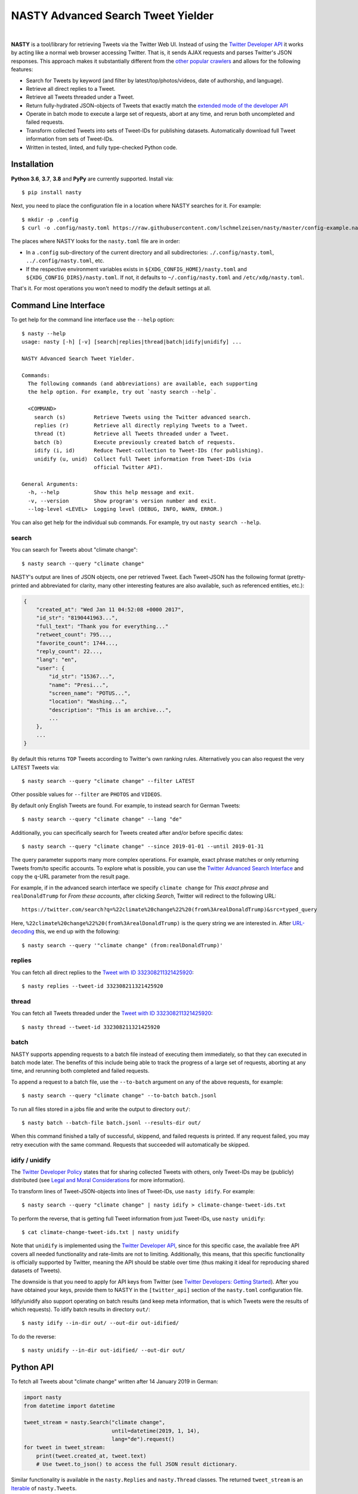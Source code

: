 ========================================================================================
NASTY Advanced Search Tweet Yielder
========================================================================================

.. image:: https://raw.githubusercontent.com/lschmelzeisen/nasty/master/assets/textlogo.png
    :alt: Logo
    :width: 420
    :height: 200
    :align: center

|

**NASTY** is a tool/library for retrieving Tweets via the Twitter Web UI.
Instead of using the `Twitter Developer API <https://developer.twitter.com/>`_ it
works by acting like a normal web browser accessing Twitter.
That is, it sends AJAX requests and parses Twitter's JSON responses.
This approach makes it substantially different from the
`other <https://github.com/bisguzar/twitter-scraper>`_
`popular <https://github.com/Jefferson-Henrique/GetOldTweets-python>`_
`crawlers <https://github.com/jonbakerfish/TweetScraper>`_ and allows for the following
features:

* Search for Tweets by keyword (and filter by latest/top/photos/videos, date of
  authorship, and language).
* Retrieve all direct replies to a Tweet.
* Retrieve all Tweets threaded under a Tweet.
* Return fully-hydrated JSON-objects of Tweets that exactly match the `extended mode of
  the developer API <https://developer.twitter.com/en/docs/tweets/tweet-updates>`_
* Operate in batch mode to execute a large set of requests, abort at any time, and rerun
  both uncompleted and failed requests.
* Transform collected Tweets into sets of Tweet-IDs for publishing datasets.
  Automatically download full Tweet information from sets of Tweet-IDs.
* Written in tested, linted, and fully type-checked Python code.

Installation
========================================================================================

**Python 3.6**, **3.7**, **3.8** and **PyPy** are currently supported.
Install via::

    $ pip install nasty

Next, you need to place the configuration file in a location where NASTY searches for
it.
For example::

    $ mkdir -p .config
    $ curl -o .config/nasty.toml https://raw.githubusercontent.com/lschmelzeisen/nasty/master/config-example.nasty.toml

The places where NASTY looks for the ``nasty.toml`` file are in order:

* In a ``.config`` sub-directory of the current directory and all subdirectories:
  ``./.config/nasty.toml``, ``../.config/nasty.toml``, etc.
* If the respective environment variables exists in ``${XDG_CONFIG_HOME}/nasty.toml``
  and ``${XDG_CONFIG_DIRS}/nasty.toml``.
  If not, it defaults to ``~/.config/nasty.toml`` and ``/etc/xdg/nasty.toml``.

That's it.
For most operations you won't need to modify the default settings at all.

Command Line Interface
========================================================================================

To get help for the command line interface use the ``--help`` option::

    $ nasty --help
    usage: nasty [-h] [-v] [search|replies|thread|batch|idify|unidify] ...

    NASTY Advanced Search Tweet Yielder.

    Commands:
      The following commands (and abbreviations) are available, each supporting
      the help option. For example, try out `nasty search --help`.

      <COMMAND>
        search (s)         Retrieve Tweets using the Twitter advanced search.
        replies (r)        Retrieve all directly replying Tweets to a Tweet.
        thread (t)         Retrieve all Tweets threaded under a Tweet.
        batch (b)          Execute previously created batch of requests.
        idify (i, id)      Reduce Tweet-collection to Tweet-IDs (for publishing).
        unidify (u, unid)  Collect full Tweet information from Tweet-IDs (via
                           official Twitter API).

    General Arguments:
      -h, --help           Show this help message and exit.
      -v, --version        Show program's version number and exit.
      --log-level <LEVEL>  Logging level (DEBUG, INFO, WARN, ERROR.)

You can also get help for the individual sub commands.
For example, try out ``nasty search --help``.

search
----------------------------------------------------------------------------------------

You can search for Tweets about "climate change"::

    $ nasty search --query "climate change"

NASTY's output are lines of JSON objects, one per retrieved Tweet.
Each Tweet-JSON has the following format (pretty-printed and abbreviated for clarity,
many other interesting features are also available, such as referenced entities, etc.):

.. code-block:: javascript

    {
        "created_at": "Wed Jan 11 04:52:08 +0000 2017",
        "id_str": "8190441963...",
        "full_text": "Thank you for everything..."
        "retweet_count": 795...,
        "favorite_count": 1744...,
        "reply_count": 22...,
        "lang": "en",
        "user": {
            "id_str": "15367...",
            "name": "Presi...",
            "screen_name": "POTUS...",
            "location": "Washing...",
            "description": "This is an archive...",
            ...
        },
        ...
    }

By default this returns ``TOP`` Tweets according to Twitter's own ranking rules.
Alternatively you can also request the very ``LATEST`` Tweets via::

    $ nasty search --query "climate change" --filter LATEST

Other possible values for ``--filter`` are ``PHOTOS`` and ``VIDEOS``.

By default only English Tweets are found.
For example, to instead search for German Tweets::

    $ nasty search --query "climate change" --lang "de"

Additionally, you can specifically search for Tweets created after and/or before
specific dates::

    $ nasty search --query "climate change" --since 2019-01-01 --until 2019-01-31

The query parameter supports many more complex operations.
For example, exact phrase matches or only returning Tweets from/to specific accounts.
To explore what is possible, you can use the `Twitter Advanced Search Interface
<https://twitter.com/search-advanced>`_ and copy the ``q``-URL parameter from the
result page.

For example, if in the advanced search interface we specify ``climate change`` for
*This exact phrase* and ``realDonaldTrump`` for *From these accounts*, after clicking
*Search*, Twitter will redirect to the following URL::

    https://twitter.com/search?q=%22climate%20change%22%20(from%3ArealDonaldTrump)&src=typed_query

Here, ``%22climate%20change%22%20(from%3ArealDonaldTrump)`` is the query string we are
interested in.
After `URL-decoding <https://www.urldecoder.org/>`_ this, we end up with the following::

    $ nasty search --query '"climate change" (from:realDonaldTrump)'

replies
----------------------------------------------------------------------------------------

You can fetch all direct replies to the `Tweet with ID 332308211321425920
<https://twitter.com/realDonaldTrump/status/332308211321425920>`_::

    $ nasty replies --tweet-id 332308211321425920

thread
----------------------------------------------------------------------------------------

You can fetch all Tweets threaded under the `Tweet with ID 332308211321425920
<https://twitter.com/realDonaldTrump/status/332308211321425920>`_::

    $ nasty thread --tweet-id 332308211321425920

batch
----------------------------------------------------------------------------------------

NASTY supports appending requests to a batch file instead of executing them
immediately, so that they can executed in batch mode later.
The benefits of this include being able to track the progress of a large set of
requests, aborting at any time, and rerunning both completed and failed requests.

To append a request to a batch file, use the ``--to-batch`` argument on any of
the above requests, for example::

    $ nasty search --query "climate change" --to-batch batch.jsonl

To run all files stored in a jobs file and write the output to directory ``out/``::

    $ nasty batch --batch-file batch.jsonl --results-dir out/

When this command finished a tally of successful, skippend, and failed requests is
printed.
If any request failed, you may retry execution with the same command.
Requests that succeeded will automatically be skipped.

idify / unidify
----------------------------------------------------------------------------------------

The `Twitter Developer Policy
<https://developer.twitter.com/en/developer-terms/agreement-and-policy#id8>`_ states
that for sharing collected Tweets with others, only Tweet-IDs may be (publicly)
distributed (see `Legal and Moral Considerations`_ for more information).

To transform lines of Tweet-JSON-objects into lines of Tweet-IDs, use ``nasty idify``.
For example::

    $ nasty search --query "climate change" | nasty idify > climate-change-tweet-ids.txt

To perform the reverse, that is getting full Tweet information from just Tweet-IDs, use
``nasty unidify``::

    $ cat climate-change-tweet-ids.txt | nasty unidify

Note that ``unidify`` is implemented using the `Twitter Developer API
<https://developer.twitter.com/>`_, since for this specific case, the available free API
covers all needed functionality and rate-limits are not to limiting.
Additionally, this means, that this specific functionality is officially supported by
Twitter, meaning the API should be stable over time (thus making it ideal for
reproducing shared datasets of Tweets).

The downside is that you need to apply for API keys from Twitter (see `Twitter
Developers: Getting Started
<https://developer.twitter.com/en/docs/basics/getting-started>`_).
After you have obtained your keys, provide them to NASTY in the ``[twitter_api]``
section of the ``nasty.toml`` configuration file.

Idify/unidify also support operating on batch results (and keep meta information, that
is which Tweets were the results of which requests).
To idify batch results in directory ``out/``::

    $ nasty idify --in-dir out/ --out-dir out-idified/

To do the reverse::

    $ nasty unidify --in-dir out-idified/ --out-dir out/

Python API
========================================================================================

To fetch all Tweets about "climate change" written after 14 January 2019 in German:

.. code-block:: python

    import nasty
    from datetime import datetime

    tweet_stream = nasty.Search("climate change",
                                until=datetime(2019, 1, 14),
                                lang="de").request()
    for tweet in tweet_stream:
        print(tweet.created_at, tweet.text)
        # Use tweet.to_json() to access the full JSON result dictionary.

Similar functionality is available in the ``nasty.Replies`` and ``nasty.Thread``
classes.
The returned ``tweet_stream`` is an `Iterable
<https://docs.python.org/3/library/typing.html#typing.Iterable>`_ of ``nasty.Tweet``\ s.

The batch functionality is available in the ``nasty.Batch`` class.
To read the output of a batch execution (for example, from ``nasty batch``) written
to directory ``out/``:

.. code-block:: python

    import nasty
    from pathlib import Path

    results = nasty.BatchResults(Path("out/"))
    for entry in results:
        print("Tweets that matched query '{}' (completed at {}):"
              .format(entry.request.query, entry.completed_at))
        for tweet in results.tweets(entry):
            print("-", tweet)

A comprehensive Python API documentation is coming in the future.
For now, the existing code should be relatively easy to understand.

Legal and Moral Considerations
========================================================================================

At the time of writing, the
`Twitter Terms of Service (TOS) <https://twitter.com/en/tos>`_ specify the following of
relevance to this project:

    You may not do any of the following while accessing or using the Services: [...]
    access or search or attempt to access or search the Services by any means
    (automated or otherwise) other than through our currently available, published
    interfaces that are provided by Twitter (and only pursuant to the applicable terms
    and conditions), unless you have been specifically allowed to do so in a separate
    agreement with Twitter (NOTE: crawling the Services is permissible if done in
    accordance with the provisions of the robots.txt file, however, scraping the
    Services without the prior consent of Twitter is expressly prohibited)

The text does not detail what separates *crawling* from *scraping* but states that
obeying the ``robots.txt`` is a necessity.
These are, for the subdomains we access:

* https://mobile.twitter.com/robots.txt
* https://api.twitter.com/robots.txt

For ``mobile.twitter.com`` the URLs NASTY accesses are allowed for any user-agent but
require waiting a delay of one second between successive requests.
For ``api.twitter.com`` accessing any URL is forbidden for any user-agent, except the
``Googlebot``, who may access everything.
No crawl delay is specified here.
NASTY implements a one second delay between any URL requests (even those to
``api.twitter.com``), but because it does automatically request URLs from the latter
subdomain and because it is not the ``Googlebot``, NASTY does technically violate the
``robots.txt``.
Therefore, **NASTY does violate the Twitter TOS**.

This of course begs the question of whether it is morally justified to allow one of the
world's most wealthy companies (here, Google) to automatically retrieve all of your web
site's user-generated content while simultaneously disallowing anyone else from doing the
same thing.
Keep in mind, that Twitter is not any web site, but among other things hosts much of the
world's political discussion
(`example <https://twitter.com/realdonaldtrump/status/1213919480574812160>`_) to which,
naturally, every citizen should have free and unfiltered access.

Luckily, using NASTY is still perfectly legal in many cases:

* It is unclear (and dependent on jurisdiction) to whom the TOS apply.
  Since using NASTY does not require signing into Twitter or opening it manually in
  a web browser, a court may decide that the user never agreed to the TOS and is
  therefore not bound to its conditions.

* A jurisdiction may guarantee certain rights that can not be overruled by TOS.
  Especially common are laws that allow to for web scraping in academic and personal
  contexts.

  For example, in Germany up to 75% of any publicly accessible database (here, Twitter)
  may copied for academic research.
  For more details, see `Klawonn, T. (2019). "Urheberrechtliche Grenzen des Web Scrapings
  (Web Scraping under German Copyright Law)". Available at SSRN 3491192.
  <https://papers.ssrn.com/sol3/papers.cfm?abstract_id=3491192>`_

  Also in the United States, `some courts have affirmed the right to scrape publicly
  available information
  <http://cdn.ca9.uscourts.gov/datastore/opinions/2019/09/09/17-16783.pdf>`_.

Note, that the above does not imply that it is legal or moral to publicly share a
dataset that you created using NASTY.
Specifically, the `Twitter Developer Policy
<https://developer.twitter.com/en/developer-terms/agreement-and-policy#id8>`_ state:

    If you provide Twitter Content to third parties, including downloadable datasets of
    Twitter Content or an API that returns Twitter Content, you will only distribute or
    allow download of Tweet IDs, Direct Message IDs, and/or User IDs.

Use the ``nasty idify`` command on retrieved Tweets, before sharing them publicly.

Last, it should be mentioned that NASTY is a tool specifically created for personal and
academic contexts, where the funds to pay for enterprise access to the Twitter API are
usually not available.
If you operate in a commercial context, you should `pay for the services where possible
<https://developer.twitter.com/en/products/products-overview>`_.

For more discussion on the topic, see `Perry Stephenson (2018). "Is it okay to scrape
Twitter?" <https://perry.stephenson.id/2018/08/11/is-it-okay-to-scrape-twitter/>`_

Contributing
========================================================================================

Please feel free to submit
`bug reports <https://github.com/lschmelzeisen/nasty/issues>`_ and
`pull requests <https://github.com/lschmelzeisen/nasty/pulls>`_!

There are the ``Makefile``-helpers to run the plethora of auxiliary development tools.
See ``make help`` for detailed descriptions.
The most important commands are::

    usage: make <target>

    Targets:
      help        Show this help message.
      devinstall  Install the project in editable mode with all test and dev dependencies (in a virtual environment).
      test        Run all tests and report test coverage.
      check       Run linters and perform static type-checking.
      format      Auto format all code.
      publish     Build and check source and binary distributions.
      clean       Remove all created cache/build files, test/coverage reports, and virtual environments.


Acknowledgements
========================================================================================

* `Raphael Menges <https://github.com/raphaelmenges>`_ designed the NASTY-bird logo.
* `Steffen Jünger <https://github.com/sjuenger>`_ and `Matthias Wellstein
  <https://github.com/mwellstein>`_ wrote the initial still HTML-based crawler
  prototype.

License
========================================================================================

Copyright 2019-2020 Lukas Schmelzeisen.
Licensed under the
`Apache License, Version 2.0 <https://www.apache.org/licenses/LICENSE-2.0>`_.

